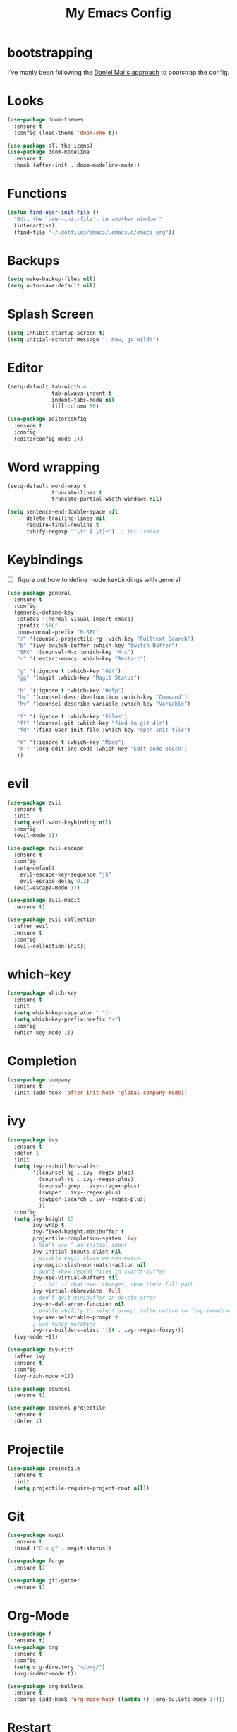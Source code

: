 #+TITLE: My Emacs Config

* bootstrapping
  I've manly been following the [[https://github.com/danielmai/.emacs.d][Daniel Mai's approach]] to bootstrap the config.

* Looks

  #+BEGIN_SRC emacs-lisp
  (use-package doom-themes
    :ensure t
    :config (load-theme 'doom-one t))

  (use-package all-the-icons)
  (use-package doom-modeline
    :ensure t
    :hook (after-init . doom-modeline-mode))
  #+END_SRC

* Functions

  #+BEGIN_SRC emacs-lisp
    (defun find-user-init-file ()
      "Edit the `user-init-file', in another window."
      (interactive)
      (find-file "~/.dotfiles/emacs/.emacs.d/emacs.org"))
  #+END_SRC

* Backups

  #+BEGIN_SRC emacs-lisp
  (setq make-backup-files nil)
  (setq auto-save-default nil)
  #+END_SRC

* Splash Screen

  #+BEGIN_SRC emacs-lisp
  (setq inhibit-startup-screen t)
  (setq initial-scratch-message "; Now, go wild!")
  #+END_SRC

* Editor

  #+BEGIN_SRC emacs-lisp
    (setq-default tab-width 4
                  tab-always-indent t
                  indent-tabs-mode nil
                  fill-column 80)

    (use-package editorconfig
      :ensure t
      :config
      (editorconfig-mode 1))
  #+END_SRC

* Word wrapping

  #+BEGIN_SRC emacs-lisp
  (setq-default word-wrap t
                truncate-lines t
                truncate-partial-width-windows nil)

  (setq sentence-end-double-space nil
        delete-trailing-lines nil
        require-final-newline t
        tabify-regexp "^\t* [ \t]+")  ; for :retab
  #+END_SRC

* Keybindings
  - [ ] figure out how to define mode keybindings with general

  #+BEGIN_SRC emacs-lisp
    (use-package general
      :ensure t
      :config
      (general-define-key
       :states '(normal visual insert emacs)
       :prefix "SPC"
       :non-normal-prefix "M-SPC"
       "/" '(counsel-projectile-rg :wich-key "Fulltext Search")
       "b" '(ivy-switch-buffer :which-key "Switch Buffer")
       "SPC" '(counsel-M-x :which-key "M-x")
       "r" '(restart-emacs :which-key "Restart")

       "g" '(:ignore t :which-key "Git")
       "gg" '(magit :which-key "Magit Status")

       "h" '(:ignore t :which-key "Help")
       "hc" '(counsel-describe-function :which-key "Command")
       "hv" '(counsel-describe-variable :which-key "Variable")

       "f" '(:ignore t :which-key "Files")
       "ff" '(counsel-git :which-key "find in git dir")
       "fd" '(find-user-init-file :which-key "open init file")

       "m" '(:ignore t :which-key "Mode")
       "m'" '(org-edit-src-code :which-key "Edit code block")
       ))
  #+END_SRC

* evil

  #+BEGIN_SRC emacs-lisp
  (use-package evil
    :ensure t
    :init
    (setq evil-want-keybinding nil)
    :config
    (evil-mode 1))

  (use-package evil-escape
    :ensure t
    :config
    (setq-default
      evil-escape-key-sequence "jk"
      evil-escape-delay 0.2)
    (evil-escape-mode 1))

  (use-package evil-magit
    :ensure t)

  (use-package evil-collection
    :after evil
    :ensure t
    :config
    (evil-collection-init))
  #+END_SRC

* which-key

  #+BEGIN_SRC emacs-lisp
  (use-package which-key
    :ensure t
    :init
    (setq which-key-separator " ")
    (setq which-key-prefix-prefix "+")
    :config
    (which-key-mode 1))
  #+END_SRC

* Completion

  #+BEGIN_SRC emacs-lisp
  (use-package company
    :ensure t
    :init (add-hook 'after-init-hook 'global-company-mode))
  #+END_SRC

* ivy

  #+BEGIN_SRC emacs-lisp
  (use-package ivy
    :ensure t
    :defer 1
    :init
    (setq ivy-re-builders-alist
          '((counsel-ag . ivy--regex-plus)
            (counsel-rg . ivy--regex-plus)
            (counsel-grep . ivy--regex-plus)
            (swiper . ivy--regex-plus)
            (swiper-isearch . ivy--regex-plus)
            ))
    :config
    (setq ivy-height 15
          ivy-wrap t
          ivy-fixed-height-minibuffer t
          projectile-completion-system 'ivy
          ; Don't use ^ as initial input
          ivy-initial-inputs-alist nil
          ; disable magic slash on non-match
          ivy-magic-slash-non-match-action nil
          ; don't show recent files in switch-buffer
          ivy-use-virtual-buffers nil
          ; ...but if that ever changes, show their full path
          ivy-virtual-abbreviate 'full
          ; don't quit minibuffer on delete-error
          ivy-on-del-error-function nil
          ; enable ability to select prompt (alternative to `ivy-immediate-done')
          ivy-use-selectable-prompt t
          ; use fuzzy matching
          ivy-re-builders-alist '((t . ivy--regex-fuzzy)))
    (ivy-mode +1))

  (use-package ivy-rich
    :after ivy
    :ensure t
    :config
    (ivy-rich-mode +1))

  (use-package counsel
    :ensure t)

  (use-package counsel-projectile
    :ensure t
    :defer t)
  #+END_SRC

* Projectile

  #+BEGIN_SRC emacs-lisp
  (use-package projectile
    :ensure t
    :init
    (setq projectile-require-project-root nil))
  #+END_SRC

* Git

  #+BEGIN_SRC emacs-lisp
  (use-package magit
    :ensure t
    :bind ("C-x g" . magit-status))

  (use-package forge
    :ensure t)

  (use-package git-gutter
    :ensure t)
  #+END_SRC

* Org-Mode

  #+BEGIN_SRC emacs-lisp
  (use-package f
    :ensure t)
  (use-package org
    :ensure t
    :config
    (setq org-directory "~/org/")
    (org-indent-mode t))

  (use-package org-bullets
    :ensure t
    :config (add-hook 'org-mode-hook (lambda () (org-bullets-mode 1))))
  #+END_SRC

* Restart

  #+BEGIN_SRC emacs-lisp
  (use-package restart-emacs :ensure t)
  #+END_SRC

* Customize settings
  Set up the customize file to its own separate file, instead of saving customize settings in init.el.

  - [ ] TODO do not load when file is missing

  #+BEGIN_SRC emacs-lisp
  (setq custom-file (expand-file-name "custom.el" user-emacs-directory))
  (load custom-file)
  #+END_SRC

* Private Settings

  #+BEGIN_SRC emacs-lisp
  (setq user-full-name "Thomas Ruoff"
      user-mail-address "thomasruoff@gmail.com"
      calendar-latitude 48.286993
      calendar-longitude 8.726407
      calendar-location-name "Rosenfeld, Germany")
  #+END_SRC

